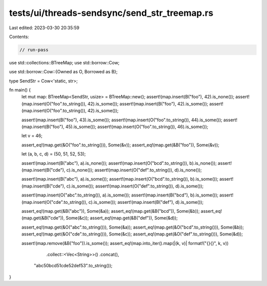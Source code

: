 tests/ui/threads-sendsync/send_str_treemap.rs
=============================================

Last edited: 2023-03-30 20:35:59

Contents:

.. code-block:: rs

    // run-pass
use std::collections::BTreeMap;
use std::borrow::Cow;

use std::borrow::Cow::{Owned as O, Borrowed as B};

type SendStr = Cow<'static, str>;

fn main() {
    let mut map: BTreeMap<SendStr, usize> = BTreeMap::new();
    assert!(map.insert(B("foo"), 42).is_none());
    assert!(map.insert(O("foo".to_string()), 42).is_some());
    assert!(map.insert(B("foo"), 42).is_some());
    assert!(map.insert(O("foo".to_string()), 42).is_some());

    assert!(map.insert(B("foo"), 43).is_some());
    assert!(map.insert(O("foo".to_string()), 44).is_some());
    assert!(map.insert(B("foo"), 45).is_some());
    assert!(map.insert(O("foo".to_string()), 46).is_some());

    let v = 46;

    assert_eq!(map.get(&O("foo".to_string())), Some(&v));
    assert_eq!(map.get(&B("foo")), Some(&v));

    let (a, b, c, d) = (50, 51, 52, 53);

    assert!(map.insert(B("abc"), a).is_none());
    assert!(map.insert(O("bcd".to_string()), b).is_none());
    assert!(map.insert(B("cde"), c).is_none());
    assert!(map.insert(O("def".to_string()), d).is_none());

    assert!(map.insert(B("abc"), a).is_some());
    assert!(map.insert(O("bcd".to_string()), b).is_some());
    assert!(map.insert(B("cde"), c).is_some());
    assert!(map.insert(O("def".to_string()), d).is_some());

    assert!(map.insert(O("abc".to_string()), a).is_some());
    assert!(map.insert(B("bcd"), b).is_some());
    assert!(map.insert(O("cde".to_string()), c).is_some());
    assert!(map.insert(B("def"), d).is_some());

    assert_eq!(map.get(&B("abc")), Some(&a));
    assert_eq!(map.get(&B("bcd")), Some(&b));
    assert_eq!(map.get(&B("cde")), Some(&c));
    assert_eq!(map.get(&B("def")), Some(&d));

    assert_eq!(map.get(&O("abc".to_string())), Some(&a));
    assert_eq!(map.get(&O("bcd".to_string())), Some(&b));
    assert_eq!(map.get(&O("cde".to_string())), Some(&c));
    assert_eq!(map.get(&O("def".to_string())), Some(&d));

    assert!(map.remove(&B("foo")).is_some());
    assert_eq!(map.into_iter().map(|(k, v)| format!("{}{}", k, v))
                              .collect::<Vec<String>>()
                              .concat(),
               "abc50bcd51cde52def53".to_string());
}


